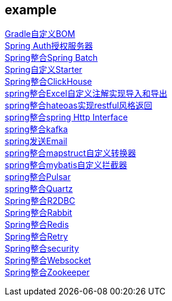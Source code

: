 [[example]]
== example

link:livk-boot-dependencies[Gradle自定义BOM] +
link:spring-authorization-server[Spring Auth授权服务器] +
link:spring-batch[Spring整合Spring Batch] +
link:spring-boot-starter[Spring自定义Starter] +
link:spring-clickhouse[Spring整合ClickHouse] +
link:spring-excel[spring整合Excel自定义注解实现导入和导出] +
link:spring-hateoas[spring整合hateoas实现restful风格返回] +
link:spring-http[spring整合spring Http Interface] +
link:spring-kafka[spring整合kafka] +
link:spring-mail[spring发送Email] +
link:spring-mapstruct[spring整合mapstruct自定义转换器] +
link:spring-mybatis[spring整合mybatis自定义拦截器] +
link:spring-pulsar[spring整合Pulsar] +
link:spring-quartz[spring整合Quartz] +
link:spring-r2dbc[Spring整合R2DBC] +
link:spring-rabbit[Spring整合Rabbit] +
link:spring-redis[Spring整合Redis] +
link:spring-retry[Spring整合Retry] +
link:spring-security[Spring整合security] +
link:spring-websocket[Spring整合Websocket] +
link:spring-zookeeper[Spring整合Zookeeper] +
